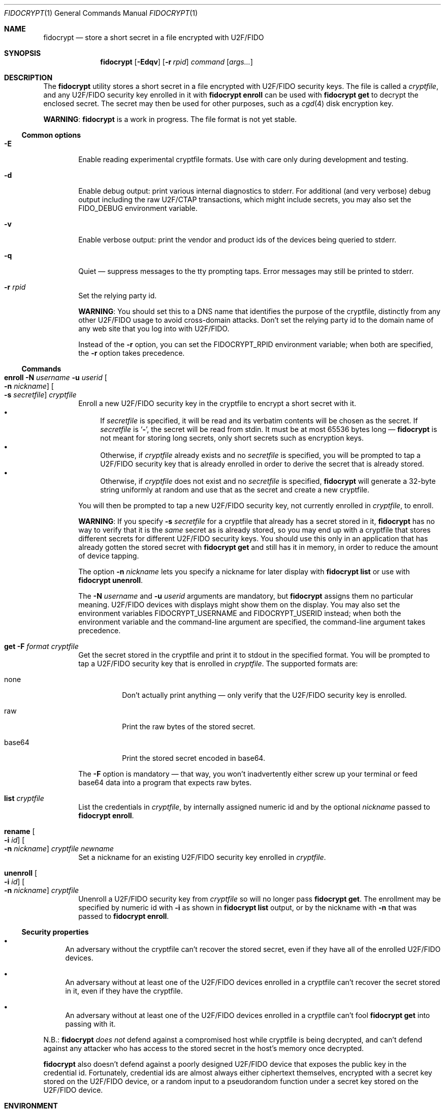 .\" Copyright (c) 2020 Taylor R. Campbell
.\" All rights reserved.
.\"
.\" Redistribution and use in source and binary forms, with or without
.\" modification, are permitted provided that the following conditions
.\" are met:
.\" 1. Redistributions of source code must retain the above copyright
.\"    notice, this list of conditions and the following disclaimer.
.\" 2. Redistributions in binary form must reproduce the above copyright
.\"    notice, this list of conditions and the following disclaimer in the
.\"    documentation and/or other materials provided with the distribution.
.\"
.\" THIS SOFTWARE IS PROVIDED BY THE AUTHOR AND CONTRIBUTORS ``AS IS'' AND
.\" ANY EXPRESS OR IMPLIED WARRANTIES, INCLUDING, BUT NOT LIMITED TO, THE
.\" IMPLIED WARRANTIES OF MERCHANTABILITY AND FITNESS FOR A PARTICULAR PURPOSE
.\" ARE DISCLAIMED.  IN NO EVENT SHALL THE AUTHOR OR CONTRIBUTORS BE LIABLE
.\" FOR ANY DIRECT, INDIRECT, INCIDENTAL, SPECIAL, EXEMPLARY, OR CONSEQUENTIAL
.\" DAMAGES (INCLUDING, BUT NOT LIMITED TO, PROCUREMENT OF SUBSTITUTE GOODS
.\" OR SERVICES; LOSS OF USE, DATA, OR PROFITS; OR BUSINESS INTERRUPTION)
.\" HOWEVER CAUSED AND ON ANY THEORY OF LIABILITY, WHETHER IN CONTRACT, STRICT
.\" LIABILITY, OR TORT (INCLUDING NEGLIGENCE OR OTHERWISE) ARISING IN ANY WAY
.\" OUT OF THE USE OF THIS SOFTWARE, EVEN IF ADVISED OF THE POSSIBILITY OF
.\" SUCH DAMAGE.
.\"
.Dd December 24, 2020
.Dt FIDOCRYPT 1
.Os
.Sh NAME
.Nm fidocrypt
.Nd store a short secret in a file encrypted with U2F/FIDO
.Sh SYNOPSIS
.Nm
.Op Fl Edqv
.Op Fl r Ar rpid
.Ar command
.Op Ar args...
.Sh DESCRIPTION
The
.Nm
utility stores a short secret in a file encrypted with U2F/FIDO
security keys.
The file is called a
.Em cryptfile ,
and any U2F/FIDO security key enrolled in it with
.Cm fidocrypt enroll
can be used with
.Cm fidocrypt get
to decrypt the enclosed secret.
The secret may then be used for other purposes, such as a
.Xr cgd 4
disk encryption key.
.Pp
.Sy WARNING :
.Nm
is a work in progress.
The file format is not yet stable.
.Ss Common options
.Bl -tag -width abcd
.It Fl E
Enable reading experimental cryptfile formats.
Use with care only during development and testing.
.It Fl d
Enable debug output: print various internal diagnostics to stderr.
For additional (and very verbose) debug output including the raw
U2F/CTAP transactions, which might include secrets, you may also set
the
.Ev FIDO_DEBUG
environment variable.
.It Fl v
Enable verbose output: print the vendor and product ids of the devices
being queried to stderr.
.It Fl q
Quiet \(em suppress messages to the tty prompting taps.
Error messages may still be printed to stderr.
.It Fl r Ar rpid
Set the relying party id.
.Pp
.Sy WARNING :
You should set this to a DNS name that identifies the purpose of the
cryptfile, distinctly from any other U2F/FIDO usage to avoid
cross-domain attacks.
Don't set the relying party id to the domain name of any web site that
you log into with U2F/FIDO.
.Pp
Instead of the
.Fl r
option, you can set the
.Ev FIDOCRYPT_RPID
environment variable; when both are specified, the
.Fl r
option takes precedence.
.El
.Ss Commands
.Bl -tag -width abcd
.It Cm enroll Fl N Ar username Fl u Ar userid Oo Fl n Ar nickname Oc Oo Fl s Ar secretfile Oc Ar cryptfile
Enroll a new U2F/FIDO security key in the cryptfile to encrypt a short
secret with it.
.Bl -bullet -compact
.It
If
.Ar secretfile
is specified, it will be read and its verbatim contents will be chosen
as the secret.
If
.Ar secretfile
is
.Sq Li - ,
the secret will be read from stdin.
It must be at most 65536 bytes long \(em
.Nm
is not meant for storing long secrets, only short secrets such as
encryption keys.
.It
Otherwise, if
.Ar cryptfile
already exists and no
.Ar secretfile
is specified, you will be prompted to tap a U2F/FIDO security key that
is already enrolled in order to derive the secret that is already
stored.
.It
Otherwise, if
.Ar cryptfile
does not exist and no
.Ar secretfile
is specified,
.Nm
will generate a 32-byte string uniformly at random and use that as the
secret and create a new cryptfile.
.El
.Pp
You will then be prompted to tap a new U2F/FIDO security key, not
currently enrolled in
.Ar cryptfile ,
to enroll.
.Pp
.Sy WARNING :
If you specify
.Fl s Ar secretfile
for a cryptfile that already has a secret stored in it,
.Nm
has no way to verify that it is the
.Em same
secret as is already stored, so you may end up with a cryptfile that
stores different secrets for different U2F/FIDO security keys.
You should use this only in an application that has already gotten the
stored secret with
.Cm fidocrypt get
and still has it in memory, in order to reduce the amount of device
tapping.
.Pp
The option
.Fl n Ar nickname
lets you specify a nickname for later display with
.Cm fidocrypt list
or use with
.Cm fidocrypt unenroll .
.Pp
The
.Fl N Ar username
and
.Fl u Ar userid
arguments are mandatory, but
.Nm
assigns them no particular meaning.
U2F/FIDO devices with displays might show them on the display.
You may also set the environment variables
.Ev FIDOCRYPT_USERNAME
and
.Ev FIDOCRYPT_USERID
instead; when both the environment variable and the command-line
argument are specified, the command-line argument takes precedence.
.It Cm get Fl F Ar format Ar cryptfile
Get the secret stored in the cryptfile and print it to stdout in the
specified format.
You will be prompted to tap a U2F/FIDO security key that is enrolled in
.Ar cryptfile .
The supported formats are:
.Bl -tag -width base64
.It none
Don't actually print anything \(em only verify that the U2F/FIDO
security key is enrolled.
.It raw
Print the raw bytes of the stored secret.
.It base64
Print the stored secret encoded in base64.
.El
.Pp
The
.Fl F
option is mandatory \(em that way, you won't inadvertently either screw
up your terminal or feed base64 data into a program that expects raw
bytes.
.It Cm list Ar cryptfile
List the credentials in
.Ar cryptfile ,
by internally assigned numeric id and by the optional
.Ar nickname
passed to
.Cm fidocrypt enroll .
.It Cm rename Oo Fl i Ar id Oc Oo Fl n Ar nickname Oc Ar cryptfile Ar newname
Set a nickname for an existing U2F/FIDO security key enrolled in
.Ar cryptfile .
.It Cm unenroll Oo Fl i Ar id Oc Oo Fl n Ar nickname Oc Ar cryptfile
Unenroll a U2F/FIDO security key from
.Ar cryptfile
so will no longer pass
.Cm fidocrypt get .
The enrollment may be specified by numeric id with
.Fl i
as shown in
.Cm fidocrypt list
output, or by the nickname with
.Fl n
that was passed to
.Cm fidocrypt enroll .
.El
.Ss Security properties
.Bl -bullet
.It
An adversary without the cryptfile can't recover the stored secret,
even if they have all of the enrolled U2F/FIDO devices.
.It
An adversary without at least one of the U2F/FIDO devices enrolled in a
cryptfile can't recover the secret stored in it, even if they have the
cryptfile.
.It
An adversary without at least one of the U2F/FIDO devices enrolled in a
cryptfile can't fool
.Cm fidocrypt get
into passing with it.
.El
.Pp
N.B.:
.Nm
.Em does not
defend against a compromised host while cryptfile is being decrypted,
and can't defend against any attacker who has access to the stored
secret in the host's memory once decrypted.
.Pp
.Nm
also doesn't defend against a poorly designed U2F/FIDO device that
exposes the public key in the credential id.
Fortunately, credential ids are almost always either ciphertext
themselves, encrypted with a secret key stored on the U2F/FIDO device,
or a random input to a pseudorandom function under a secret key stored
on the U2F/FIDO device.
.Sh ENVIRONMENT
.Bl -tag -width FIDOCRYPT_USERNAME
.It Ev FIDOCRYPT_RPID
Relying party id.
Overridden by the
.Fl r
option.
.It Ev FIDOCRYPT_USERID
User id for
.Cm fidocrypt enroll .
Overridden by the
.Fl u
option.
.It Ev FIDOCRYPT_USERNAME
User name for
.Cm fidocrypt enroll .
Overridden by the
.Fl N
option.
.El
.Sh EXAMPLES
.Bd -literal -offset abcd
% fidocrypt -r fidocrypt.example.com enroll -N Falken -u falken \e
	-n yubi5nano example.crypt
tap key to enroll; waiting...
% fidocrypt -r fidocrypt.example.com list example.crypt
1 yubi5nano
% fidocrypt -r fidocrypt.example.com get example.crypt
fidocrypt: specify an output format (-F)
Usage: fidocrypt get -F <format> <cryptfile>
% fidocrypt -r fidocrypt.example.com get -F base64 example.crypt
tap key; waiting...
yTpyXp1Hk3F48Wx3Mp7B2gNOChPyPW0VOH3C7l5AM9A=
% fidocrypt -r fidocrypt.example.com enroll -N Falken -u falken \e
	-n redsolokey example.crypt
tap a key that's already enrolled; waiting...
tap key to enroll; waiting...
% fidocrypt -r fidocrypt.example.com get -F base64 example.crypt
tap key; waiting...
yTpyXp1Hk3F48Wx3Mp7B2gNOChPyPW0VOH3C7l5AM9A=
% fidocrypt -r fidocrypt.example.com rename -n redsolokey \e
	example.crypt blacksolokey
% fidocrypt -r fidocrypt.example.com list example.crypt
2 blacksolokey
1 yubi5nano
.Ed
.Pp
Once you have created a cryptfile named
.Pa cgd.crypt
with several U2F/FIDO security keys enrolled, using
.Sq Li fidocrypt.example.com
as the relying party id, create a
.Xr cgd 4
parameters file that combines a password and the fidocrypt secret:
.Bd -literal -offset abcd
algorithm adiantum;
iv-method encblkno1;
keylength 256;
verify_method gpt;
keygen pkcs5_pbkdf2/sha1 {
    iterations 458588;
    salt AAAAgNXFkicvB33MhEfPLnXF2AI=;
};
keygen shell_cmd {
    cmd "fidocrypt -r fidocrypt.example.com get -F raw cgd.crypt";
};
.Ed
.Pp
This way, the
.Xr cgd 4
disk can be opened only with the password
.Em and
at least one of the U2F/FIDO security keys (and the
.Xr cgd 4
parameters file).
.Sh DIAGNOSTICS
.Ex -std
.Bl -diag
.It "fidocrypt: no matching devices found"
None of the available U2F/FIDO security keys is enrolled in the
cryptfile when trying to retrieve the secret from it, or all of the
available U2F/FIDO security keys are already enrolled when trying to
enroll a new one.
.El
.Sh SEE ALSO
.Xr pamu2fcfg 1
.Rs
.%A Joseph Birr-Pixton
.%T Abusing U2F to 'store' keys
.%D 2015-11-23
.%U https://jbp.io/2015/11/23/abusing-u2f-to-store-keys.html
.Re
.Rs
.%A Rolf Lindemann
.%A Vijay Bharadwaj
.%A Alexei Czeskis
.%A Michael B. Jones
.%A Jeff Hodges
.%A Akshay Kumar
.%A Christiaan Brand
.%A Johan Verrept
.%A Jakob Ehrensv\(:ard
.%T Client To Authenticator Protocol
.%D 2017-09-27
.%Q FIDO Alliance
.%U https://fidoalliance.org/specs/fido-v2.0-ps-20170927/fido-client-to-authenticator-protocol-v2.0-ps-20170927.html
.Re
.Rs
.%A Dirk Balfanz
.%A Alexei Czeskis
.%A Jeff Hodges
.%A J.C. Jones
.%A Michael B. Jones
.%A Akshay Kumar
.%A Angelo Liao
.%A Rolf Lindemann
.%A Emil Lundberg
.%T Web Authentication: An API for accessing Public Key Credentials Level 1
.%D 2019-03-04
.%Q World Wide Web Consortium
.%U https://www.w3.org/TR/webauthn-1/
.Re
.Sh CAVEATS
.Nm
works only with ECDSA over NIST P-256.
It cannot be made to work with Ed25519.
(Fortunately, essentially all U2F/FIDO devices on the market support
ECDSA over NIST P-256.)
.Pp
.Nm
limits cryptfiles to be 1048576 bytes long, including metadata,
credential ids, and ciphertexts.
Usually, with a 32-byte secret, each U2F/FIDO security key requires
under 200 bytes of storage in the file.
.Nm
is not meant for enrolling very large numbers of U2F/FIDO security keys
\(em you are expected to use a primary key and a handful of backups
stored in safe places.
.Sh BUGS
User ids and relying party ids can't have NUL bytes.
.Pp
Cryptfiles don't store nicknames for U2F/FIDO security keys, and
.Nm
doesn't support unenrolling keys.
